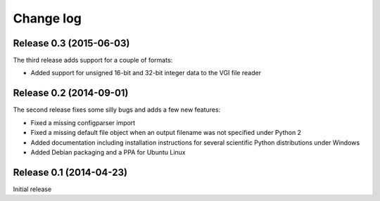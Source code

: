 .. _changelog:

==========
Change log
==========


Release 0.3 (2015-06-03)
========================

The third release adds support for a couple of formats:

* Added support for unsigned 16-bit and 32-bit integer data to the VGI file
  reader

Release 0.2 (2014-09-01)
========================

The second release fixes some silly bugs and adds a few new features:

* Fixed a missing configparser import

* Fixed a missing default file object when an output filename was not specified
  under Python 2

* Added documentation including installation instructions for several
  scientific Python distributions under Windows

* Added Debian packaging and a PPA for Ubuntu Linux


Release 0.1 (2014-04-23)
========================

Initial release
